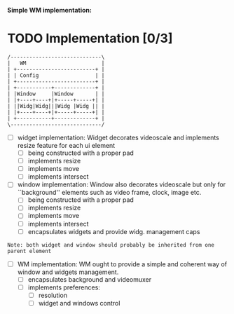 *Simple WM implementation:*

* TODO Implementation [0/3]

#+BEGIN_SRC ascii
   /-----------------------------\
   |   WM                        |
   | +-------------------------+ |
   | | Config                  | |
   | +-------------------------+ |
   | +-----------+-------------+ |
   | |Window     |Window       | |
   | |+----+----+|+-----+-----+| |
   | ||Widg|Widg|||Widg |Widg || |
   | |+----+----+|+-----+-----+| |
   | +-----------+-------------+ |
   \-----------------------------/
#+END_SRC

- [ ] widget implementation:
  Widget decorates videoscale and implements
  resize feature for each ui element
  - [ ] being constructed with a proper pad
  - [ ] implements resize
  - [ ] implements move
  - [ ] implements intersect

- [ ] window implementation:
  Window also decorates videoscale but only
  for ``background'' elements such as video frame,
  clock, image etc.
  - [ ] being constructed with a proper pad
  - [ ] implements resize
  - [ ] implements move
  - [ ] implements intersect
  - [ ] encapsulates widgets and provide widg. management caps

=Note: both widget and window should probably be inherited from one parent element=

- [ ] WM implementation:
  WM ought to provide a simple and coherent way of
  window and widgets management.
  - [ ] encapsulates background and videomuxer
  - [ ] implements preferences:
    - [ ] resolution
    - [ ] widget and windows control

